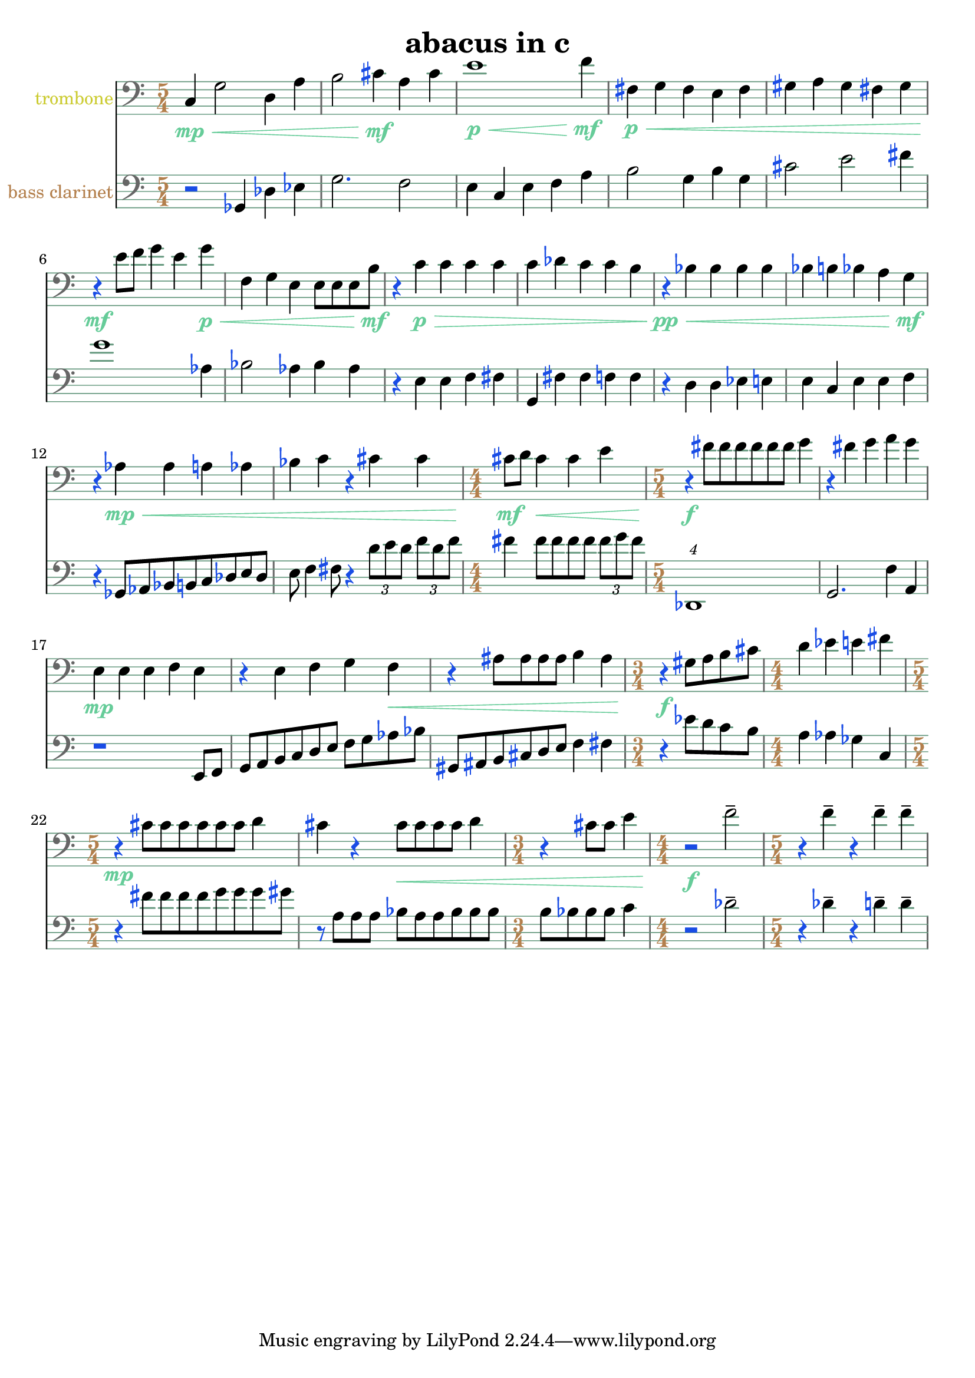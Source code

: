 %{
ABACUS
%}

\header{
  title = "abacus in c"
}

trombone = 
\relative c {
  \clef bass
  \time 5/4

  c4\mp\< g'2 d4 a'
  b2 cis4\mf a cis
  e1\p\< f4\mf
  fis,\p\< g fis e fis
  gis a gis fis gis
  r\mf e'8 f g4 e g\p\<
  f, g e e8[ e e b'\mf]
  r4 c\p\> c c c
  c des c c b
  r\pp\< bes bes bes bes
  bes b bes a g\mf
  r aes\mp\< aes a aes 
  bes c r cis cis
  \time 4/4 cis8\mf d cis4\< cis e
  \time 5/4 r\f fis8[ fis fis fis fis fis] g4
  r fis g a g
  e,\mp e e f e
  r e f g f\<
  r ais8[ ais ais ais] b4 ais
  \time 3/4 r\f gis8[ a b cis]
  \time 4/4 d4 ees e fis
  \time 5/4 r\mp cis8[ cis cis cis cis cis] d4
  cis r cis8\<[ cis cis cis] d4
  \time 3/4 r cis8 cis e4
  \time 4/4 r2\f f--
  \time 5/4 r4 f-- r f-- f--
}

bassclarinet = 
\relative c {
  \clef bass
  \time 5/4

  r2 ges4 des' ees
  g2. f2
  e4 c e f a
  b2 g4 b g
  cis2 e fis4
  g1 aes,4
  bes2 aes4 bes aes
  r e e f fis
  g, fis' fis f f
  r d d ees e
  e c e e f
  r ges,8[ aes bes b c des e des]
  e f4 fis8 r4 \times 2/3 {d'8[ e d]} \times 2/3 {f[ d f]}
  fis4 fis8[ fis fis fis] \times 2/3 {fis[ g fis]}
  \times 5/4 {des,,1}
  g2. f'4 a,
  r1 e8 f
  g[ a b c d e] f[ g aes bes]
  gis,[ ais b cis d e] f4 fis
  r ees'8[ d c b]
  a4 aes ges c,
  r fis'8[ fis fis fis g g g gis]
  r a,[ a a] bes[ a a bes bes bes]
  b[ bes bes bes] c4
  r2 des--
  r4 des-- r d-- d--
}

\score {
  << 
  \new Staff {
    \set Staff.instrumentName = #"trombone"
    \override Staff.InstrumentName #'color = #(rgb-color 0.8 0.8 0.2)
    \override Staff.TimeSignature #'color = #(rgb-color 0.7 0.5 0.3)
    \override Staff.TimeSignature #'style = #'numbered
    \override Staff.TimeSignature #'font-size = #-1
    \override Staff.Accidental #'color = #(rgb-color 0.1 0.3 0.9)
    \override Staff.Rest #'color = #(rgb-color 0.1 0.3 0.9)
    \override Staff.Dots #'color = #(rgb-color 0.1 0.3 0.9)
    \override Staff.StaffSymbol #'color = #(rgb-color 0.4 0.6 0.5)
    \override Staff.LedgerLineSpanner #'color = #(rgb-color 0.4 0.6 0.5)
    \override Staff.BarLine #'color = #(rgb-color 0.4 0.4 0.4)
    \override Staff.Clef #'color = #(rgb-color 0.4 0.4 0.4)
    \override Staff.DynamicText #'color = #(rgb-color 0.4 0.8 0.6)
    \override Staff.Hairpin #'color = #(rgb-color 0.4 0.8 0.6)
    \new Voice {
      \trombone
    }
  }
  \new Staff {
    \set Staff.instrumentName = #"bass clarinet"
    \override Staff.InstrumentName #'color = #(rgb-color 0.7 0.5 0.3)
    \override Staff.TimeSignature #'color = #(rgb-color 0.7 0.5 0.3)
    \override Staff.TimeSignature #'style = #'numbered
    \override Staff.TimeSignature #'font-size = #-1
    \override Staff.Accidental #'color = #(rgb-color 0.1 0.3 0.9)
    \override Staff.Rest #'color = #(rgb-color 0.1 0.3 0.9)
    \override Staff.Dots #'color = #(rgb-color 0.1 0.3 0.9)
    \override Staff.StaffSymbol #'color = #(rgb-color 0.4 0.6 0.5)
    \override Staff.LedgerLineSpanner #'color = #(rgb-color 0.4 0.6 0.5)
    \override Staff.BarLine #'color = #(rgb-color 0.4 0.4 0.4)
    \override Staff.Clef #'color = #(rgb-color 0.4 0.4 0.4)
    \new Voice {
      \bassclarinet
    }
  }
  >>
}

\version "2.14.1"
